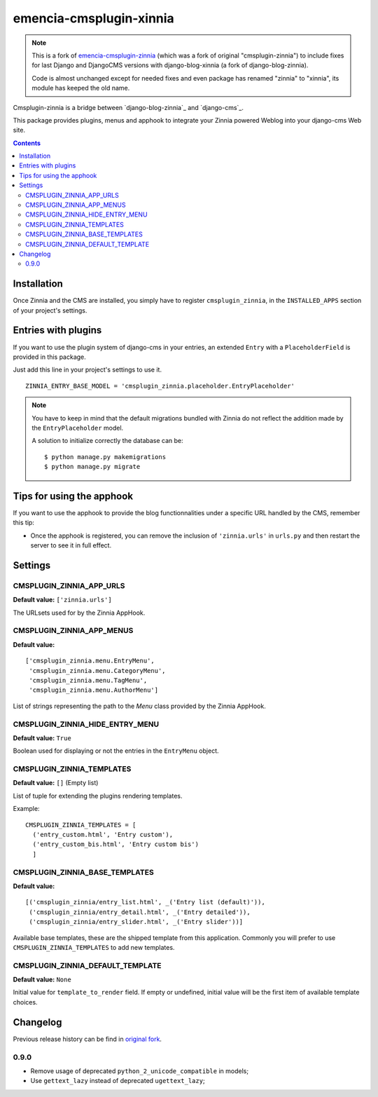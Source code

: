 ========================
emencia-cmsplugin-xinnia
========================

.. Note::
    This is a fork of
    `emencia-cmsplugin-zinnia <https://github.com/emencia/emencia-cmsplugin-zinnia>`_
    (which was a fork of original "cmsplugin-zinnia") to include fixes for last
    Django and DjangoCMS versions with django-blog-xinnia (a fork of django-blog-zinnia).

    Code is almost unchanged except for needed fixes and even package has renamed
    "zinnia" to "xinnia", its module has keeped the old name.

Cmsplugin-zinnia is a bridge between `django-blog-zinnia`_ and
`django-cms`_.

This package provides plugins, menus and apphook to integrate your Zinnia
powered Weblog into your django-cms Web site.


.. contents::

.. _installation:

Installation
============

Once Zinnia and the CMS are installed, you simply have to register
``cmsplugin_zinnia``, in the ``INSTALLED_APPS`` section of your
project's settings.

.. _entry-placeholder:

Entries with plugins
====================

If you want to use the plugin system of django-cms in your entries, an
extended ``Entry`` with a ``PlaceholderField`` is provided in this package.

Just add this line in your project's settings to use it. ::

  ZINNIA_ENTRY_BASE_MODEL = 'cmsplugin_zinnia.placeholder.EntryPlaceholder'

.. note::
   You have to keep in mind that the default migrations bundled with Zinnia
   do not reflect the addition made by the ``EntryPlaceholder`` model.

   A solution to initialize correctly the database can be: ::

     $ python manage.py makemigrations
     $ python manage.py migrate

Tips for using the apphook
==========================

If you want to use the apphook to provide the blog functionnalities under a
specific URL handled by the CMS, remember this tip:

* Once the apphook is registered, you can remove the inclusion of
  ``'zinnia.urls'`` in ``urls.py`` and then restart the server to see it in
  full effect.

.. _settings:

Settings
========

CMSPLUGIN_ZINNIA_APP_URLS
-------------------------
**Default value:** ``['zinnia.urls']``

The URLsets used for by the Zinnia AppHook.

CMSPLUGIN_ZINNIA_APP_MENUS
--------------------------
**Default value:** ::

  ['cmsplugin_zinnia.menu.EntryMenu',
   'cmsplugin_zinnia.menu.CategoryMenu',
   'cmsplugin_zinnia.menu.TagMenu',
   'cmsplugin_zinnia.menu.AuthorMenu']

List of strings representing the path to the `Menu` class provided by the
Zinnia AppHook.

CMSPLUGIN_ZINNIA_HIDE_ENTRY_MENU
--------------------------------
**Default value:** ``True``

Boolean used for displaying or not the entries in the ``EntryMenu`` object.

CMSPLUGIN_ZINNIA_TEMPLATES
--------------------------
**Default value:** ``[]`` (Empty list)

List of tuple for extending the plugins rendering templates.

Example: ::

  CMSPLUGIN_ZINNIA_TEMPLATES = [
    ('entry_custom.html', 'Entry custom'),
    ('entry_custom_bis.html', 'Entry custom bis')
    ]

CMSPLUGIN_ZINNIA_BASE_TEMPLATES
-------------------------------
**Default value:** ::

  [('cmsplugin_zinnia/entry_list.html', _('Entry list (default)')),
   ('cmsplugin_zinnia/entry_detail.html', _('Entry detailed')),
   ('cmsplugin_zinnia/entry_slider.html', _('Entry slider'))]

Available base templates, these are the shipped template from this application.
Commonly you will prefer to use ``CMSPLUGIN_ZINNIA_TEMPLATES`` to add new
templates.

CMSPLUGIN_ZINNIA_DEFAULT_TEMPLATE
---------------------------------
**Default value:** ``None``

Initial value for ``template_to_render`` field. If empty or undefined, initial
value will be the first item of available template choices.

.. _changelog:

Changelog
=========

Previous release history can be find in
`original fork <https://github.com/emencia/emencia-cmsplugin-zinnia>`_.

0.9.0
-----

* Remove usage of deprecated ``python_2_unicode_compatible`` in models;
* Use ``gettext_lazy`` instead of deprecated ``ugettext_lazy``;

